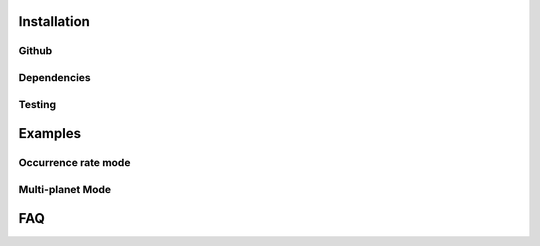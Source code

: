 Installation
============

Github
------

Dependencies
------------

Testing
-------

Examples
========

Occurrence rate mode
--------------------

Multi-planet Mode
-----------------

FAQ
===

